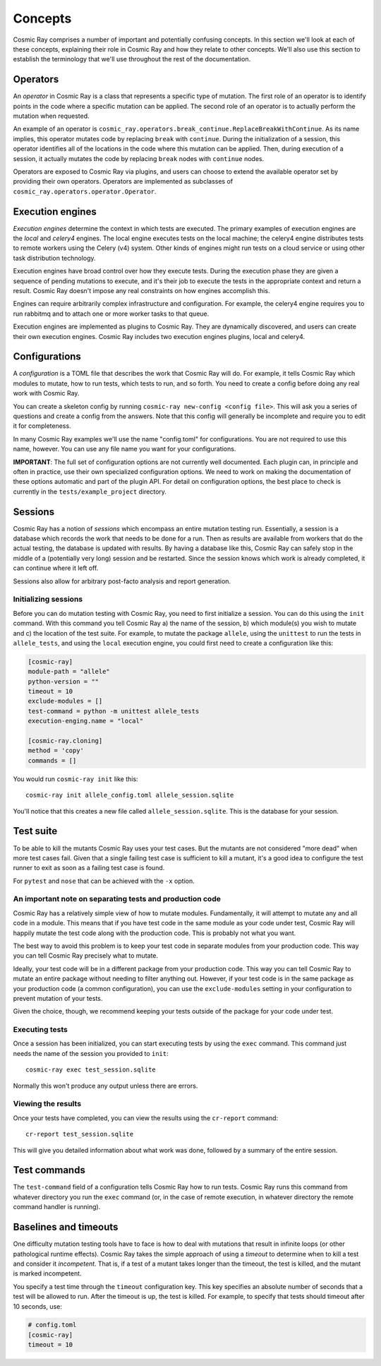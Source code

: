 ==========
 Concepts
==========

Cosmic Ray comprises a number of important and potentially confusing concepts.
In this section we'll look at each of these concepts, explaining their role in
Cosmic Ray and how they relate to other concepts. We'll also use this section to
establish the terminology that we'll use throughout the rest of the
documentation.

Operators
=========

An *operator* in Cosmic Ray is a class that represents a specific type of
mutation. The first role of an operator is to identify points in the code where
a specific mutation can be applied. The second role of an operator is to
actually perform the mutation when requested.

An example of an operator is
``cosmic_ray.operators.break_continue.ReplaceBreakWithContinue``. As its name
implies, this operator mutates code by replacing ``break`` with ``continue``.
During
the initialization of a session, this operator identifies all of the locations
in the code where this mutation can be applied. Then, during execution of a
session, it actually mutates the code by replacing ``break`` nodes with
``continue``
nodes.

Operators are exposed to Cosmic Ray via plugins, and users can choose to extend
the available operator set by providing their own operators. Operators are
implemented as subclasses of ``cosmic_ray.operators.operator.Operator``.

Execution engines
=================

*Execution engines* determine the context in which tests are executed. The
primary examples of execution engines are the *local* and *celery4* engines. The
local engine executes tests on the local machine; the celery4 engine distributes
tests to remote workers using the Celery (v4) system. Other kinds of engines
might run tests on a cloud service or using other task distribution technology.

Execution engines have broad control over how they execute tests. During the
execution phase they are given a sequence of pending mutations to execute, and
it's their job to execute the tests in the appropriate context and return a
result. Cosmic Ray doesn't impose any real constraints on how engines accomplish
this.

Engines can require arbitrarily complex infrastructure and configuration. For
example, the celery4 engine requires you to run rabbitmq and to attach one or
more worker tasks to that queue.

Execution engines are implemented as plugins to Cosmic Ray. They are dynamically
discovered, and users can create their own execution engines. Cosmic Ray
includes two execution engines plugins, local and celery4.

Configurations
==============

A *configuration* is a TOML file that describes the work that Cosmic Ray will
do. For example, it tells Cosmic Ray which modules to mutate, how to run tests,
which tests to run, and so forth. You need to create a config before doing any
real work with Cosmic Ray.

You can create a skeleton config by running ``cosmic-ray new-config <config
file>``. This will ask you a series of questions and create a config from the
answers. Note that this config will generally be incomplete and require you to
edit it for completeness.

In many Cosmic Ray examples we'll use the name "config.toml" for configurations.
You are not required to use this name, however. You can use any file name you
want for your configurations.

**IMPORTANT**: The full set of configuration options are not currently well
documented. Each plugin can, in principle and often in practice, use their own
specialized configuration options. We need to work on making the documentation
of these options automatic and part of the plugin API. For detail on
configuration options, the best place to check is currently in the
``tests/example_project`` directory.

Sessions
========

Cosmic Ray has a notion of *sessions* which encompass an entire mutation testing
run. Essentially, a session is a database which records the work that needs to
be done for a run. Then as results are available from workers that do the actual
testing, the database is updated with results. By having a database like this,
Cosmic Ray can safely stop in the middle of a (potentially very long) session
and be restarted. Since the session knows which work is already completed, it
can continue where it left off.

Sessions also allow for arbitrary post-facto analysis and report generation.

Initializing sessions
---------------------

Before you can do mutation testing with Cosmic Ray, you need to first initialize
a session. You can do this using the ``init`` command. With this command you
tell Cosmic Ray a) the name of the session, b) which module(s) you wish to
mutate and c) the location of the test suite. For example, to mutate the package
``allele``, using the ``unittest`` to run the tests in ``allele_tests``, and using the
``local`` execution engine, you could first need to create a configuration like
this:

.. code-block:: ini

    [cosmic-ray]
    module-path = "allele"
    python-version = ""
    timeout = 10
    exclude-modules = []
    test-command = python -m unittest allele_tests
    execution-enging.name = "local"

    [cosmic-ray.cloning]
    method = 'copy'
    commands = []

You would run ``cosmic-ray init`` like this:

::

    cosmic-ray init allele_config.toml allele_session.sqlite

You'll notice that this creates a new file called ``allele_session.sqlite``.
This is the database for your session.

.. _test_suite:

Test suite
==========

To be able to kill the mutants Cosmic Ray uses your test cases. But the
mutants are not considered "more dead" when more test cases fail.
Given that a single failing test case is sufficient to kill a mutant, it's a
good idea to configure the test runner to exit as soon as a failing test case
is found.

For ``pytest`` and ``nose`` that can be achieved with the ``-x`` option.

.. _note_separation_test_code:

An important note on separating tests and production code
---------------------------------------------------------

Cosmic Ray has a relatively simple view of how to mutate modules.
Fundamentally, it will attempt to mutate any and all code in a module.
This means that if you have test code in the same module as your code
under test, Cosmic Ray will happily mutate the test code along with the
production code. This is probably not what you want.

The best way to avoid this problem is to keep your test code in separate
modules from your production code. This way you can tell Cosmic Ray
precisely what to mutate.

Ideally, your test code will be in a different package from your production
code. This way you can tell Cosmic Ray to mutate an entire package without
needing to filter anything out. However, if your test code is in the same
package as your production code (a common configuration), you can use the
``exclude-modules`` setting in your configuration to prevent mutation of your
tests.

Given the choice, though, we recommend keeping your tests outside of the
package for your code under test.

Executing tests
---------------

Once a session has been initialized, you can start executing tests by
using the ``exec`` command. This command just needs the name of the
session you provided to ``init``:

::

    cosmic-ray exec test_session.sqlite

Normally this won't produce any output unless there are errors.

Viewing the results
-------------------

Once your tests have completed, you can view the results using the
``cr-report`` command:

::

    cr-report test_session.sqlite

This will give you detailed information about what work was done, followed by a
summary of the entire session.

Test commands
=============

The ``test-command`` field of a configuration tells Cosmic Ray how to run tests.
Cosmic Ray runs this command from whatever directory you run the ``exec`` command
(or, in the case of remote execution, in whatever directory the remote command
handler is running).

Baselines and timeouts
======================

One difficulty mutation testing tools have to face is how to deal with
mutations that result in infinite loops (or other pathological runtime
effects). Cosmic Ray takes the simple approach of using a *timeout* to
determine when to kill a test and consider it *incompetent*. That is, if
a test of a mutant takes longer than the timeout, the test is killed,
and the mutant is marked incompetent.

You specify a test time through the ``timeout`` configuration key. This key
specifies an absolute number of seconds that a test will be allowed to run.
After the timeout is up, the test is killed. For example, to specify that tests
should timeout after 10 seconds, use:

.. code-block:: ini

   # config.toml
   [cosmic-ray]
   timeout = 10
